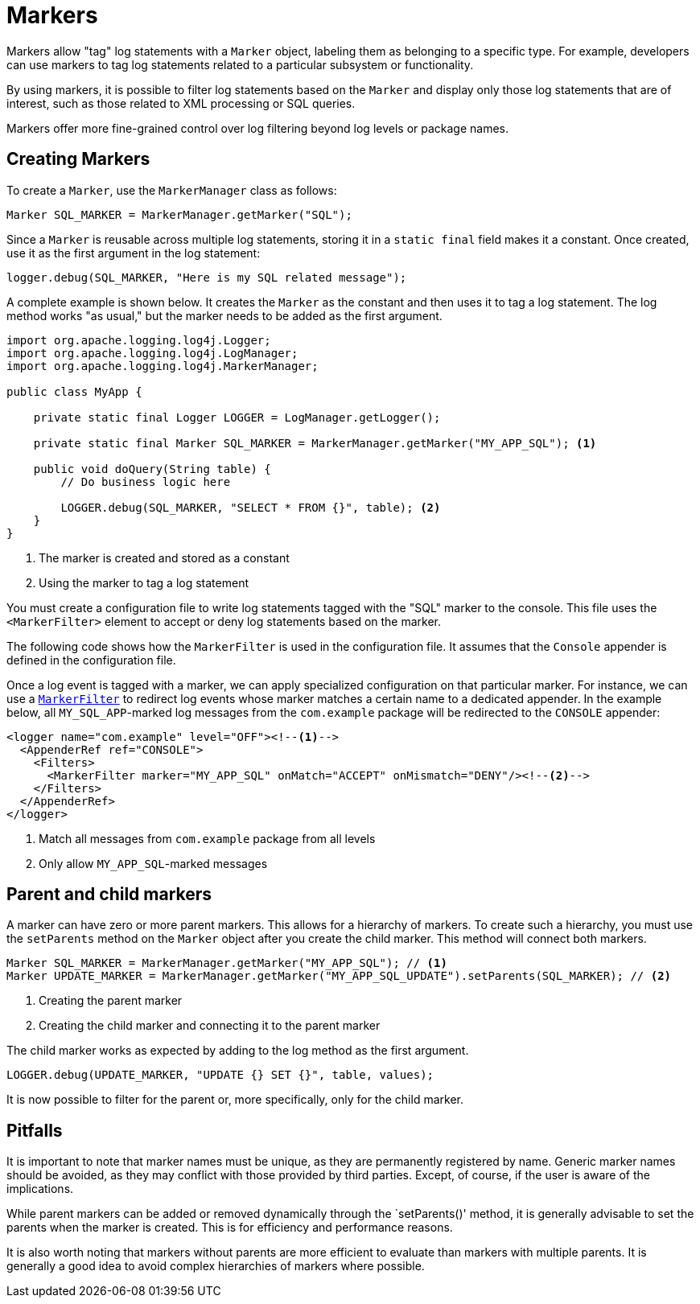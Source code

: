////
    Licensed to the Apache Software Foundation (ASF) under one or more
    contributor license agreements.  See the NOTICE file distributed with
    this work for additional information regarding copyright ownership.
    The ASF licenses this file to You under the Apache License, Version 2.0
    (the "License"); you may not use this file except in compliance with
    the License.  You may obtain a copy of the License at

         http://www.apache.org/licenses/LICENSE-2.0

    Unless required by applicable law or agreed to in writing, software
    distributed under the License is distributed on an "AS IS" BASIS,
    WITHOUT WARRANTIES OR CONDITIONS OF ANY KIND, either express or implied.
    See the License for the specific language governing permissions and
    limitations under the License.
////
= Markers

Markers allow "tag" log statements with a `Marker` object, labeling them
as belonging to a specific type. For example, developers can use markers to tag
log statements related to a particular subsystem or functionality.

By using markers, it is possible to filter log statements based on the `Marker`
and display only those log statements that are of interest, such as those
related to XML processing or SQL queries.

Markers offer more fine-grained control over log filtering beyond log levels or package names.

[#create]
== Creating Markers

To create a `Marker`, use the `MarkerManager` class as follows:

[source, java]
----
Marker SQL_MARKER = MarkerManager.getMarker("SQL");
----

Since a `Marker` is reusable across multiple log statements, storing it in a `static final` field makes it a constant.
Once created, use it as the first argument in the log statement:

[source, java]
----
logger.debug(SQL_MARKER, "Here is my SQL related message");
----

A complete example is shown below. It creates the `Marker` as the constant
and then uses it to tag a log statement. The log method works "as usual,"
but the marker needs to be added as the first argument.

[source, java]
----
import org.apache.logging.log4j.Logger;
import org.apache.logging.log4j.LogManager;
import org.apache.logging.log4j.MarkerManager;

public class MyApp {

    private static final Logger LOGGER = LogManager.getLogger();

    private static final Marker SQL_MARKER = MarkerManager.getMarker("MY_APP_SQL"); <1>

    public void doQuery(String table) {
        // Do business logic here        

        LOGGER.debug(SQL_MARKER, "SELECT * FROM {}", table); <2>
    }
}
----
<1> The marker is created and stored as a constant
<2> Using the marker to tag a log statement

You must create a configuration file to write log statements tagged with the "SQL" marker to the console. 
This file uses the `<MarkerFilter>` element to accept or deny log statements 
based on the marker. 

The following code shows how the `MarkerFilter` is used in the configuration file. 
It assumes that the `Console` appender is defined in the configuration file.

Once a log event is tagged with a marker, we can apply specialized configuration on that particular marker.
For instance, we can use a xref:manual/filters.adoc#MarkerFilter[`MarkerFilter`] to redirect log events whose marker matches a certain name to a dedicated appender.
In the example below, all `MY_SQL_APP`-marked log messages from the `com.example` package will be redirected to the `CONSOLE` appender:

[source, xml]
----
<logger name="com.example" level="OFF"><!--1-->
  <AppenderRef ref="CONSOLE">
    <Filters>
      <MarkerFilter marker="MY_APP_SQL" onMatch="ACCEPT" onMismatch="DENY"/><!--2-->
    </Filters>
  </AppenderRef>
</logger>
----
<1> Match all messages from `com.example` package from all levels
<2> Only allow `MY_APP_SQL`-marked messages

[#hierarchy]
== Parent and child markers

A marker can have zero or more parent markers. This allows for a hierarchy of markers.
To create such a hierarchy, you must use the `setParents` method on the `Marker` object
after you create the child marker. This method will connect both markers.

[source, java]
----
Marker SQL_MARKER = MarkerManager.getMarker("MY_APP_SQL"); // <1>
Marker UPDATE_MARKER = MarkerManager.getMarker("MY_APP_SQL_UPDATE").setParents(SQL_MARKER); // <2>
----
<1> Creating the parent marker
<2> Creating the child marker and connecting it to the parent marker

The child marker works as expected by adding to the log method as the first argument.

[source, java]
----
LOGGER.debug(UPDATE_MARKER, "UPDATE {} SET {}", table, values);
----

It is now possible to filter for the parent or, more specifically, only for the child marker.

[#pitfalls]
== Pitfalls

It is important to note that marker names must be unique, as they are permanently registered by name. 
Generic marker names should be avoided, as they may conflict with 
those provided by third parties. Except, of course, if the user is aware of the implications.

While parent markers can be added or removed dynamically through the `setParents()' method, 
it is generally advisable to set the parents when the marker is created. 
This is for efficiency and performance reasons. 

It is also worth noting that markers without parents are more efficient to evaluate 
than markers with multiple parents. It is generally a good idea to avoid 
complex hierarchies of markers where possible.
